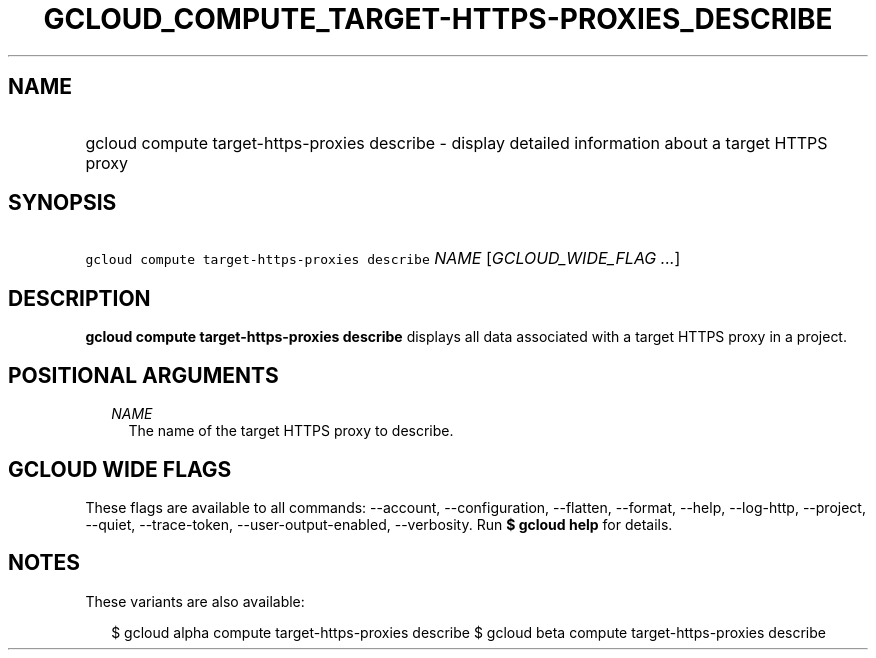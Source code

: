 
.TH "GCLOUD_COMPUTE_TARGET\-HTTPS\-PROXIES_DESCRIBE" 1



.SH "NAME"
.HP
gcloud compute target\-https\-proxies describe \- display detailed information about a target HTTPS proxy



.SH "SYNOPSIS"
.HP
\f5gcloud compute target\-https\-proxies describe\fR \fINAME\fR [\fIGCLOUD_WIDE_FLAG\ ...\fR]



.SH "DESCRIPTION"

\fBgcloud compute target\-https\-proxies describe\fR displays all data
associated with a target HTTPS proxy in a project.



.SH "POSITIONAL ARGUMENTS"

.RS 2m
.TP 2m
\fINAME\fR
The name of the target HTTPS proxy to describe.


.RE
.sp

.SH "GCLOUD WIDE FLAGS"

These flags are available to all commands: \-\-account, \-\-configuration,
\-\-flatten, \-\-format, \-\-help, \-\-log\-http, \-\-project, \-\-quiet,
\-\-trace\-token, \-\-user\-output\-enabled, \-\-verbosity. Run \fB$ gcloud
help\fR for details.



.SH "NOTES"

These variants are also available:

.RS 2m
$ gcloud alpha compute target\-https\-proxies describe
$ gcloud beta compute target\-https\-proxies describe
.RE

